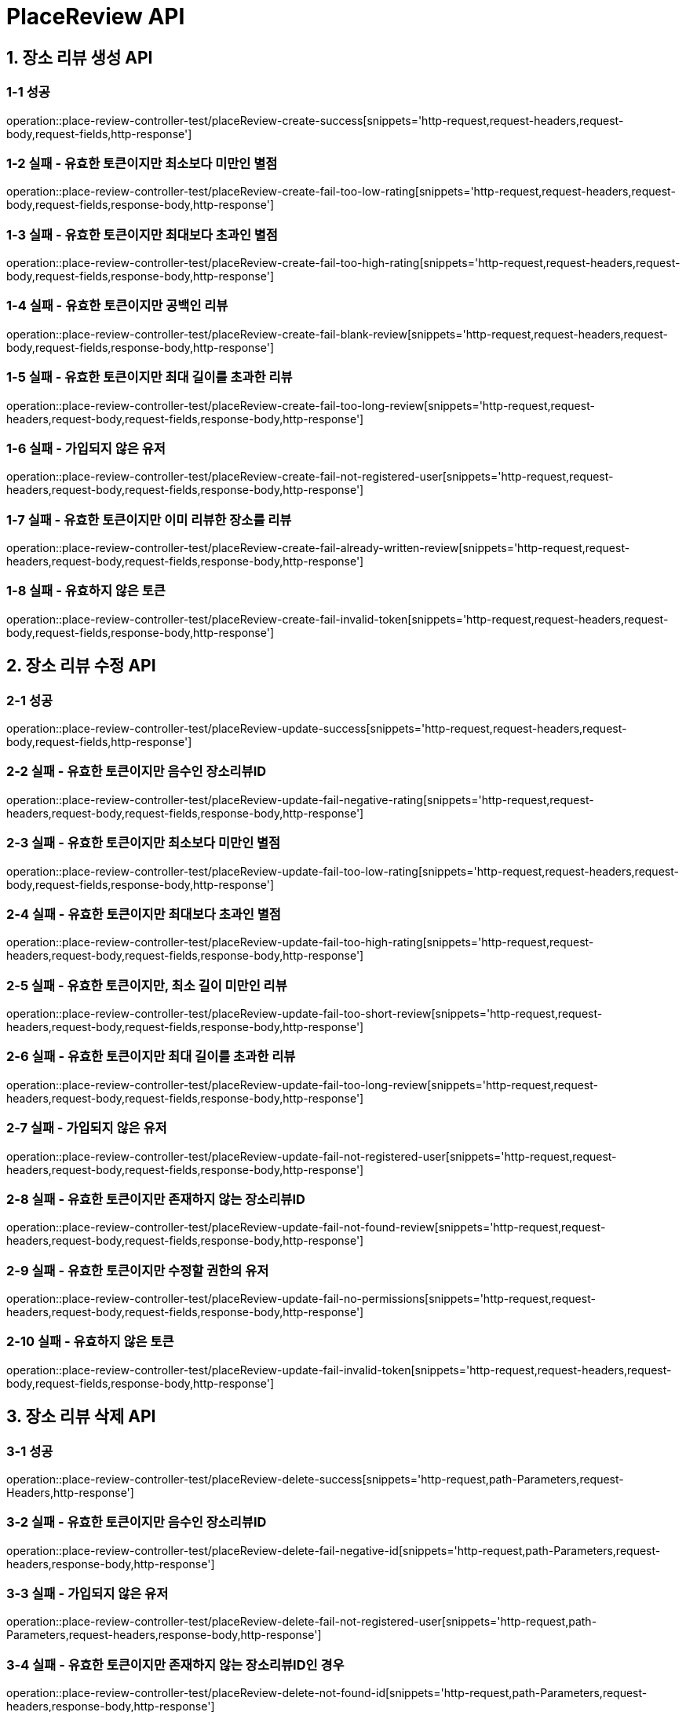 [[PlaceReview-API]]
= *PlaceReview API*

[[장소리뷰생성-API]]
== *1. 장소 리뷰 생성 API*

=== *1-1 성공*

operation::place-review-controller-test/placeReview-create-success[snippets='http-request,request-headers,request-body,request-fields,http-response']

=== *1-2 실패 - 유효한 토큰이지만 최소보다 미만인 별점*

operation::place-review-controller-test/placeReview-create-fail-too-low-rating[snippets='http-request,request-headers,request-body,request-fields,response-body,http-response']

=== *1-3 실패 - 유효한 토큰이지만 최대보다 초과인 별점*

operation::place-review-controller-test/placeReview-create-fail-too-high-rating[snippets='http-request,request-headers,request-body,request-fields,response-body,http-response']

=== *1-4 실패 - 유효한 토큰이지만 공백인 리뷰*

operation::place-review-controller-test/placeReview-create-fail-blank-review[snippets='http-request,request-headers,request-body,request-fields,response-body,http-response']

=== *1-5 실패 - 유효한 토큰이지만 최대 길이를 초과한 리뷰*

operation::place-review-controller-test/placeReview-create-fail-too-long-review[snippets='http-request,request-headers,request-body,request-fields,response-body,http-response']

=== *1-6 실패 - 가입되지 않은 유저*

operation::place-review-controller-test/placeReview-create-fail-not-registered-user[snippets='http-request,request-headers,request-body,request-fields,response-body,http-response']

=== *1-7 실패 - 유효한 토큰이지만 이미 리뷰한 장소를 리뷰*

operation::place-review-controller-test/placeReview-create-fail-already-written-review[snippets='http-request,request-headers,request-body,request-fields,response-body,http-response']

=== *1-8 실패 - 유효하지 않은 토큰*

operation::place-review-controller-test/placeReview-create-fail-invalid-token[snippets='http-request,request-headers,request-body,request-fields,response-body,http-response']

[[장소리뷰수정-API]]
== *2. 장소 리뷰 수정 API*

=== *2-1 성공*

operation::place-review-controller-test/placeReview-update-success[snippets='http-request,request-headers,request-body,request-fields,http-response']

=== *2-2 실패 - 유효한 토큰이지만 음수인 장소리뷰ID*

operation::place-review-controller-test/placeReview-update-fail-negative-rating[snippets='http-request,request-headers,request-body,request-fields,response-body,http-response']

=== *2-3 실패 - 유효한 토큰이지만 최소보다 미만인 별점*

operation::place-review-controller-test/placeReview-update-fail-too-low-rating[snippets='http-request,request-headers,request-body,request-fields,response-body,http-response']

=== *2-4 실패 - 유효한 토큰이지만 최대보다 초과인 별점*

operation::place-review-controller-test/placeReview-update-fail-too-high-rating[snippets='http-request,request-headers,request-body,request-fields,response-body,http-response']

=== *2-5 실패 - 유효한 토큰이지만, 최소 길이 미만인 리뷰*

operation::place-review-controller-test/placeReview-update-fail-too-short-review[snippets='http-request,request-headers,request-body,request-fields,response-body,http-response']

=== *2-6 실패 - 유효한 토큰이지만 최대 길이를 초과한 리뷰*

operation::place-review-controller-test/placeReview-update-fail-too-long-review[snippets='http-request,request-headers,request-body,request-fields,response-body,http-response']

=== *2-7 실패 - 가입되지 않은 유저*

operation::place-review-controller-test/placeReview-update-fail-not-registered-user[snippets='http-request,request-headers,request-body,request-fields,response-body,http-response']

=== *2-8 실패 - 유효한 토큰이지만 존재하지 않는 장소리뷰ID*

operation::place-review-controller-test/placeReview-update-fail-not-found-review[snippets='http-request,request-headers,request-body,request-fields,response-body,http-response']

=== *2-9 실패 - 유효한 토큰이지만 수정할 권한의 유저*

operation::place-review-controller-test/placeReview-update-fail-no-permissions[snippets='http-request,request-headers,request-body,request-fields,response-body,http-response']

=== *2-10 실패 - 유효하지 않은 토큰*

operation::place-review-controller-test/placeReview-update-fail-invalid-token[snippets='http-request,request-headers,request-body,request-fields,response-body,http-response']

[[장소리뷰삭제-API]]
== *3. 장소 리뷰 삭제 API*

=== *3-1 성공*

operation::place-review-controller-test/placeReview-delete-success[snippets='http-request,path-Parameters,request-Headers,http-response']

=== *3-2 실패 - 유효한 토큰이지만 음수인 장소리뷰ID*

operation::place-review-controller-test/placeReview-delete-fail-negative-id[snippets='http-request,path-Parameters,request-headers,response-body,http-response']

=== *3-3 실패 - 가입되지 않은 유저*

operation::place-review-controller-test/placeReview-delete-fail-not-registered-user[snippets='http-request,path-Parameters,request-headers,response-body,http-response']

=== *3-4 실패 - 유효한 토큰이지만 존재하지 않는 장소리뷰ID인 경우*

operation::place-review-controller-test/placeReview-delete-not-found-id[snippets='http-request,path-Parameters,request-headers,response-body,http-response']

=== *3-5 실패 - 유효한 토큰이지만, 삭제할 권한이 없는 경우*

operation::place-review-controller-test/placeReview-delete-no-permissions[snippets='http-request,path-Parameters,request-headers,response-body,http-response']

=== *3-6 실패 - 유효하지 않은 토큰*

operation::place-review-controller-test/placeReview-delete-invalid-token[snippets='http-request,path-Parameters,request-headers,response-body,http-response']

[[장소ID리뷰조회-API]]
== *4. 장소 ID 리뷰 조회 API*

=== *4-1 성공*

operation::place-review-controller-test/placeReview-placeId-get-list-success[snippets='http-request,path-Parameters,request-Headers,query-parameters,response-body,http-response']

=== *4-2 실패 - 가입되지 않은 유저*

operation::place-review-controller-test/placeReview-placeId-get-fail-not-registered-user[snippets='http-request,path-Parameters,request-Headers,query-parameters,response-body,http-response']

=== *4-3 실패 - 유효하지 않은 토큰*

operation::place-review-controller-test/placeReview-placeId-get-fail-invalid-token[snippets='http-request,path-Parameters,request-headers,query-parameters,response-body,http-response']

[[유저ID리뷰조회-API]]
== *5. 유저 ID 리뷰 조회 API*

=== *5-1 성공*

operation::place-review-controller-test/placeReview-userId-get-list-success[snippets='http-request,path-Parameters,request-Headers,query-parameters,response-body,http-response']

=== *5-2 실패 - 유효한 토큰이지만 음수인 유저 ID*

operation::place-review-controller-test/placeReview-userId-get-fail-negative-id[snippets='http-request,path-Parameters,request-Headers,query-parameters,response-body,http-response']

=== *5-3 실패 - 가입되지 않은 유저*

operation::place-review-controller-test/placeReview-userId-get-fail-not-registered-user[snippets='http-request,path-Parameters,request-Headers,query-parameters,response-body,http-response']

=== *5-4 실패 - 유효한 토큰이지만 가입되어 있지 않은 USER ID로 조회*

operation::place-review-controller-test/placeReview-userId-get-fail-lookup-not-registered-id[snippets='http-request,path-Parameters,request-headers,query-parameters,response-body,http-response']

=== *5-5 실패 - 유효하지 않은 토큰*

operation::place-review-controller-test/placeReview-userId-get-fail-invalid-token[snippets='http-request,path-Parameters,request-headers,query-parameters,response-body,http-response']
